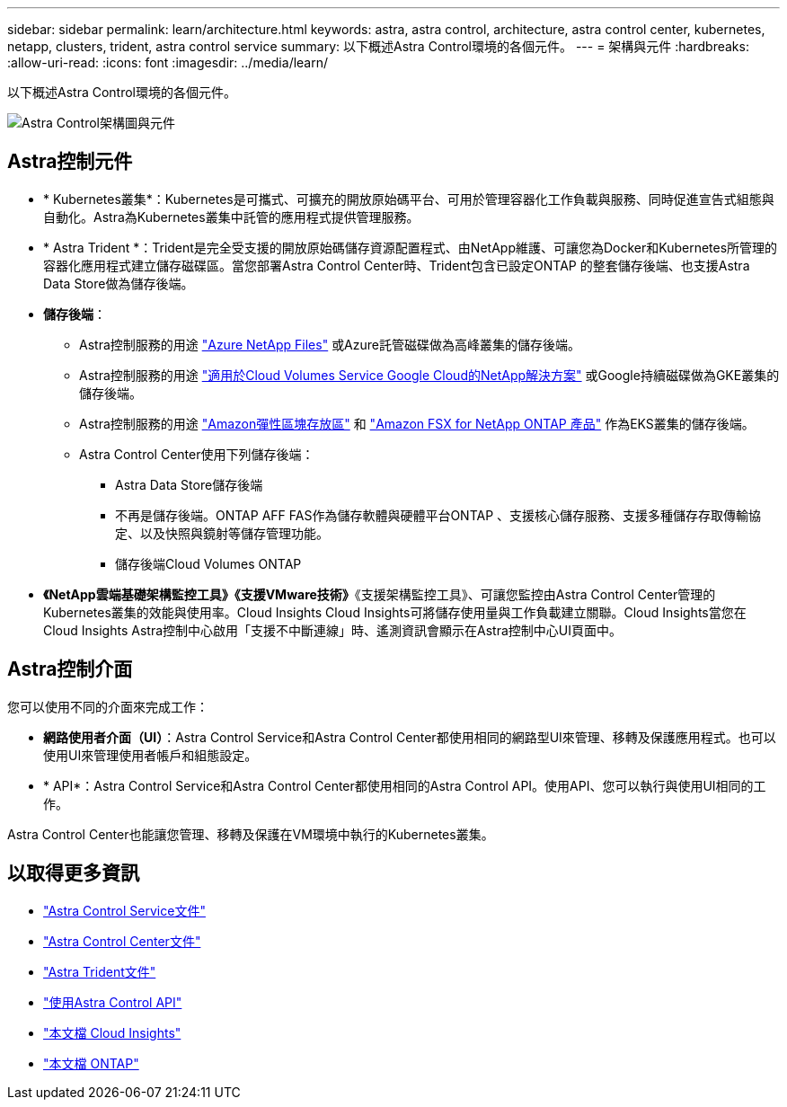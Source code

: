 ---
sidebar: sidebar 
permalink: learn/architecture.html 
keywords: astra, astra control, architecture, astra control center, kubernetes, netapp, clusters, trident, astra control service 
summary: 以下概述Astra Control環境的各個元件。 
---
= 架構與元件
:hardbreaks:
:allow-uri-read: 
:icons: font
:imagesdir: ../media/learn/


以下概述Astra Control環境的各個元件。

image:astra-ads-architecture-diagram-v3.png["Astra Control架構圖與元件"]



== Astra控制元件

* * Kubernetes叢集*：Kubernetes是可攜式、可擴充的開放原始碼平台、可用於管理容器化工作負載與服務、同時促進宣告式組態與自動化。Astra為Kubernetes叢集中託管的應用程式提供管理服務。
* * Astra Trident *：Trident是完全受支援的開放原始碼儲存資源配置程式、由NetApp維護、可讓您為Docker和Kubernetes所管理的容器化應用程式建立儲存磁碟區。當您部署Astra Control Center時、Trident包含已設定ONTAP 的整套儲存後端、也支援Astra Data Store做為儲存後端。
* *儲存後端*：
+
** Astra控制服務的用途 https://www.netapp.com/cloud-services/azure-netapp-files/["Azure NetApp Files"^] 或Azure託管磁碟做為高峰叢集的儲存後端。
** Astra控制服務的用途 https://www.netapp.com/cloud-services/cloud-volumes-service-for-google-cloud/["適用於Cloud Volumes Service Google Cloud的NetApp解決方案"^] 或Google持續磁碟做為GKE叢集的儲存後端。
** Astra控制服務的用途 https://docs.aws.amazon.com/ebs/["Amazon彈性區塊存放區"^] 和 https://docs.aws.amazon.com/fsx/["Amazon FSX for NetApp ONTAP 產品"^] 作為EKS叢集的儲存後端。
** Astra Control Center使用下列儲存後端：
+
*** Astra Data Store儲存後端
*** 不再是儲存後端。ONTAP AFF FAS作為儲存軟體與硬體平台ONTAP 、支援核心儲存服務、支援多種儲存存取傳輸協定、以及快照與鏡射等儲存管理功能。
*** 儲存後端Cloud Volumes ONTAP




* *《NetApp雲端基礎架構監控工具》《支援VMware技術》*《支援架構監控工具》、可讓您監控由Astra Control Center管理的Kubernetes叢集的效能與使用率。Cloud Insights Cloud Insights可將儲存使用量與工作負載建立關聯。Cloud Insights當您在Cloud Insights Astra控制中心啟用「支援不中斷連線」時、遙測資訊會顯示在Astra控制中心UI頁面中。




== Astra控制介面

您可以使用不同的介面來完成工作：

* *網路使用者介面（UI）*：Astra Control Service和Astra Control Center都使用相同的網路型UI來管理、移轉及保護應用程式。也可以使用UI來管理使用者帳戶和組態設定。
* * API*：Astra Control Service和Astra Control Center都使用相同的Astra Control API。使用API、您可以執行與使用UI相同的工作。


Astra Control Center也能讓您管理、移轉及保護在VM環境中執行的Kubernetes叢集。



== 以取得更多資訊

* https://docs.netapp.com/us-en/astra/index.html["Astra Control Service文件"^]
* https://docs.netapp.com/us-en/astra-control-center/index.html["Astra Control Center文件"^]
* https://docs.netapp.com/us-en/trident/index.html["Astra Trident文件"^]
* https://docs.netapp.com/us-en/astra-automation/index.html["使用Astra Control API"^]
* https://docs.netapp.com/us-en/cloudinsights/["本文檔 Cloud Insights"^]
* https://docs.netapp.com/us-en/ontap/index.html["本文檔 ONTAP"^]


